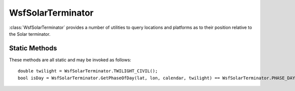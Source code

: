 .. ****************************************************************************
.. CUI
..
.. The Advanced Framework for Simulation, Integration, and Modeling (AFSIM)
..
.. The use, dissemination or disclosure of data in this file is subject to
.. limitation or restriction. See accompanying README and LICENSE for details.
.. ****************************************************************************

WsfSolarTerminator
------------------

.. class:: WsfSolarTerminator

:class:`WsfSolarTerminator` provides a number of utilities to query locations and platforms as to their position relative to the Solar terminator.

Static Methods
==============

These methods are all static and may be invoked as follows:

::

   double twilight = WsfSolarTerminator.TWILIGHT_CIVIL();
   bool isDay = WsfSolarTerminator.GetPhaseOfDay(lat, lon, calendar, twilight) == WsfSolarTerminator.PHASE_DAY();

.. method:: static int GetPhaseOfDay(double aLatDeg, double aLonDeg, Calendar aTime, double aLimitDeg)

   Return the phase of the day (day, night, twilight) for the given point on the Earth's surface at
   the given time. The definition of twilight extends from 90 deg 50' away from the direction
   to the Sun out to the angle given as the fourth argument. The return value of this method 
   will be equal to one of the following: :method:`WsfSolarTerminator.PHASE_DAY`, :method:`WsfSolarTerminator.PHASE_TWILIGHT`
   or :method:`WsfSolarTerminator.PHASE_NIGHT`.

.. method:: static int PHASE_DAY()

   Return the integer value used to represent day in return values from :method:`WsfSolarTerminator.GetPhaseOfDay`.

.. method:: static int PHASE_TWILIGHT()

   Return the integer value used to represent twilight in return values from :method:`WsfSolarTerminator.GetPhaseOfDay`.

.. method:: static int PHASE_NIGHT()

   Return the integer value used to represent night in return values from :method:`WsfSolarTerminator.GetPhaseOfDay`.

.. method:: static double TWILIGHT_CIVIL()

   Return the angle limit in degrees of civil twilight (96 deg). This is for use with :method:`WsfSolarTerminator.GetPhaseOfDay`.

.. method:: static double TWILIGHT_NAUTICAL()

   Return the angle limit in degrees of nautical twilight (102 deg). This is for use with :method:`WsfSolarTerminator.GetPhaseOfDay`.

.. method:: static double TWILIGHT_ASTRONOMICAL()

   Return the angle limit in degrees of astronomical twilight (108 deg). This is for use with :method:`WsfSolarTerminator.GetPhaseOfDay`.

.. method:: static int PlatformSolarIllumination(WsfPlatform aPlatform)

   Return a qualitative assessment of how much solar illumination the given platform is receiving. The possible return values are:
   0 if the platform is not part of a simulation; equal to :method:`WsfSolarTerminator.ILLUMINATED` if the platform is in full 
   sunlight; equal to :method:`WsfSolarTerminator.EARTH_PENUMBRA` if the sun is partially hidden behind the horizon; or 
   :method:`WsfSolarTerminator.EARTH_UMBRA` if the sun is completely hidden behind the horizon.

   .. note:: This method does not account for atmospheric refraction or terrain.

.. method:: static int ILLUMINATED()

   Return the integer value used to represent full illumination in return values from :method:`WsfSolarTerminator.PlatformSolarIllumination`.

.. method:: static int EARTH_PENUMBRA()

   Return the integer value used to represent the platform being in Earth's penumbra in return values from :method:`WsfSolarTerminator.PlatformSolarIllumination`.

.. method:: static int EARTH_UMBRA()

   Return the integer value used to represent the platform being in Earth's umbra in return values from :method:`WsfSolarTerminator.PlatformSolarIllumination`.
